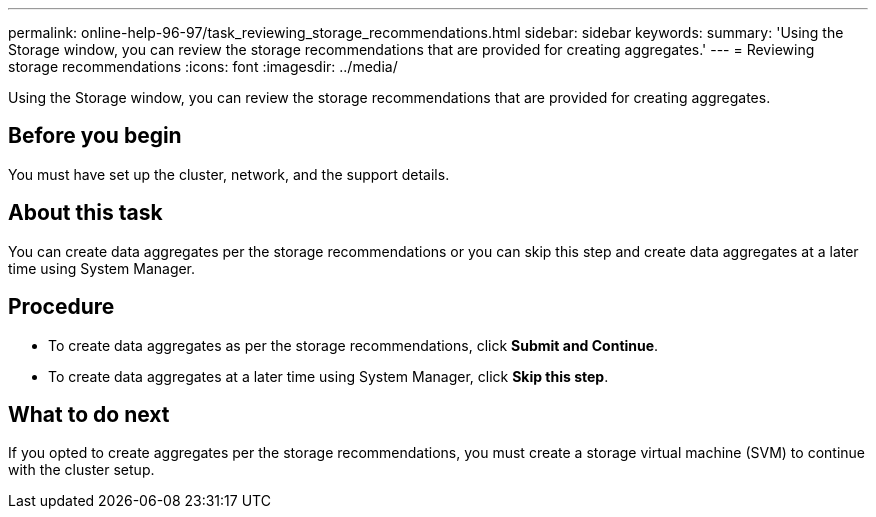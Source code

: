 ---
permalink: online-help-96-97/task_reviewing_storage_recommendations.html
sidebar: sidebar
keywords: 
summary: 'Using the Storage window, you can review the storage recommendations that are provided for creating aggregates.'
---
= Reviewing storage recommendations
:icons: font
:imagesdir: ../media/

[.lead]
Using the Storage window, you can review the storage recommendations that are provided for creating aggregates.

== Before you begin

You must have set up the cluster, network, and the support details.

== About this task

You can create data aggregates per the storage recommendations or you can skip this step and create data aggregates at a later time using System Manager.

== Procedure

* To create data aggregates as per the storage recommendations, click *Submit and Continue*.
* To create data aggregates at a later time using System Manager, click *Skip this step*.

== What to do next

If you opted to create aggregates per the storage recommendations, you must create a storage virtual machine (SVM) to continue with the cluster setup.
